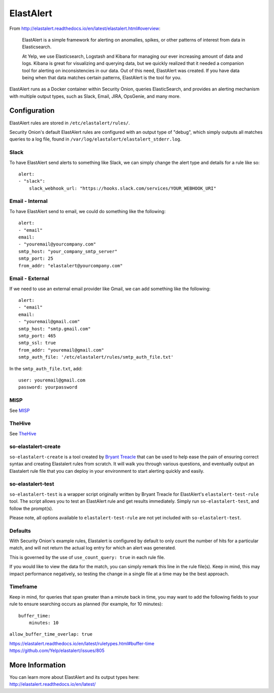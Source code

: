 ElastAlert
==========

From
http://elastalert.readthedocs.io/en/latest/elastalert.html#overview:

    ElastAlert is a simple framework for alerting on anomalies, spikes,
    or other patterns of interest from data in Elasticsearch.

    At Yelp, we use Elasticsearch, Logstash and Kibana for managing our
    ever increasing amount of data and logs. Kibana is great for
    visualizing and querying data, but we quickly realized that it
    needed a companion tool for alerting on inconsistencies in our data.
    Out of this need, ElastAlert was created. If you have data being
    when that data matches certain patterns, ElastAlert is the tool for
    you.

ElastAlert runs as a Docker container within Security Onion, queries ElasticSearch, and provides an alerting mechanism with multiple output types, such as Slack, Email, JIRA, OpsGenie, and many more.

Configuration
-------------

ElastAlert rules are stored in ``/etc/elastalert/rules/``.

Security Onion's default ElastAlert rules are configured with an output type of "debug", which simply outputs all matches queries to a log file, found in ``/var/log/elastalert/elastalert_stderr.log``.

Slack
~~~~~

To have ElastAlert send alerts to something like Slack, we can simply change the alert type and details for a rule like so:

::

    alert:
    - "slack":
        slack_webhook_url: "https://hooks.slack.com/services/YOUR_WEBHOOK_URI"

Email - Internal
~~~~~~~~~~~~~~~~

To have ElastAlert send to email, we could do something like the following:

::

    alert:
    - "email"
    email:
    - "youremail@yourcompany.com"
    smtp_host: "your_company_smtp_server"
    smtp_port: 25
    from_addr: "elastalert@yourcompany.com"

Email - External
~~~~~~~~~~~~~~~~

If we need to use an external email provider like Gmail, we can add something like the following:

::

    alert:
    - "email"
    email:
    - "youremail@gmail.com"
    smtp_host: "smtp.gmail.com"
    smtp_port: 465
    smtp_ssl: true
    from_addr: "youremail@gmail.com"
    smtp_auth_file: '/etc/elastalert/rules/smtp_auth_file.txt'

In the ``smtp_auth_file.txt``, add:

::

    user: youremail@gmail.com
    password: yourpassword   

MISP
~~~~~~~

See `<MISP>`__

TheHive
~~~~~~~

See `TheHive <hive>`__


so-elastalert-create
~~~~~~~~~~~~~~~~~~~~

``so-elastalert-create`` is a tool created by `Bryant Treacle <https://github.com/bryant-treacle/so-elastalert-create>`__ that can be used to help ease the pain of ensuring correct syntax and creating Elastalert rules from scratch. It will walk you through various questions, and eventually output an Elastalert rule file that you can deploy in your environment to start alerting quickly and easily.

so-elastalert-test
~~~~~~~~~~~~~~~~~~~~

``so-elastalert-test`` is a wrapper script originally written by Bryant Treacle for ElastAlert's ``elastalert-test-rule`` tool.  The script allows you to test an ElastAlert rule and get results immediately. Simply run ``so-elastalert-test``, and follow the prompt(s).

Please note, all options available to ``elastalert-test-rule`` are not yet included with ``so-elastalert-test``.

Defaults
~~~~~~~~

With Security Onion's example rules, Elastalert is configured by default to only count the number of hits for a particular match, and will not return the actual log entry for which an alert was generated.

This is governed by the use of ``use_count_query: true`` in each rule file.

If you would like to view the data for the match, you can simply remark this line in the rule file(s). Keep in mind, this may impact performance negatively, so testing the change in a single file at a time may be the best approach.

Timeframe
~~~~~~~~~

Keep in mind, for queries that span greater than a minute back in time, you may want to add the following fields to your rule to ensure searching occurs as planned (for example, for 10 minutes):

::

    buffer_time:   
        minutes: 10   

``allow_buffer_time_overlap: true``

| https://elastalert.readthedocs.io/en/latest/ruletypes.html#buffer-time
| https://github.com/Yelp/elastalert/issues/805

More Information
----------------

| You can learn more about ElastAlert and its output types here:
| http://elastalert.readthedocs.io/en/latest/

